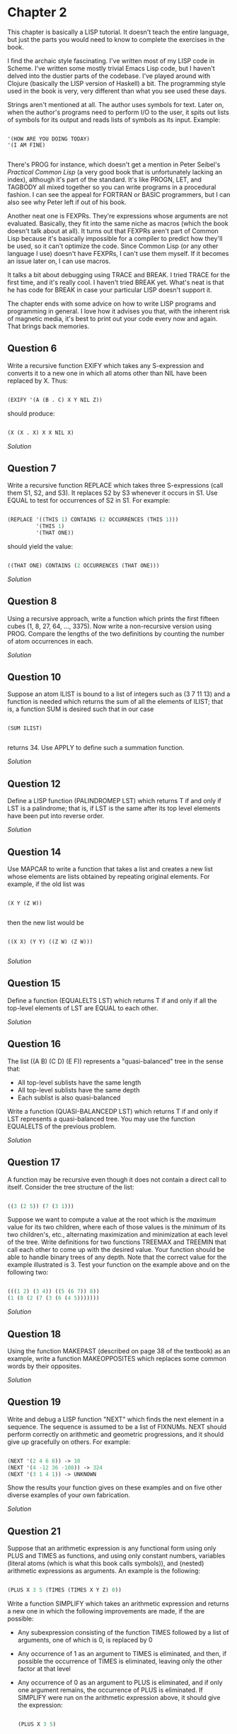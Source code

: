 * Chapter 2
  
  This chapter is basically a LISP tutorial.  It doesn't teach the entire language, but just the parts you would need to know to complete the exercises in the book.

  I find the archaic style fascinating.  I've written most of my LISP code in Scheme.  I've written some mostly trivial Emacs Lisp code, but I haven't delved into the dustier parts of the codebase.  I've played around with Clojure (basically the LISP version of Haskell) a bit.  The programming style used in the book is very, very different than what you see used these days.
  
  Strings aren't mentioned at all.  The author uses symbols for text.  Later on, when the author's programs need to perform I/O to the user, it spits out lists of symbols for its output and reads lists of symbols as its input.  Example:
  
  #+BEGIN_SRC common-lisp

'(HOW ARE YOU DOING TODAY)
'(I AM FINE)

  #+END_SRC
  
  There's PROG for instance, which doesn't get a mention in Peter Seibel's /Practical Common Lisp/ (a very good book that is unfortunately lacking an index), although it's part of the standard.  It's like PROGN, LET, and TAGBODY all mixed together so you can write programs in a procedural fashion.  I can see the appeal for FORTRAN or BASIC programmers, but I can also see why Peter left if out of his book.
  
  Another neat one is FEXPRs.  They're expressions whose arguments are not evaluated.  Basically, they fit into the same niche as macros (which the book doesn't talk about at all).  It turns out that FEXPRs aren't part of Common Lisp because it's basically impossible for a compiler to predict how they'll be used, so it can't optimize the code.  Since Common Lisp (or any other language I use) doesn't have FEXPRs, I can't use them myself.  If it becomes an issue later on, I can use macros.

  It talks a bit about debugging using TRACE and BREAK.  I tried TRACE for the first time, and it's really cool.  I haven't tried BREAK yet.  What's neat is that he has code for BREAK in case your particular LISP doesn't support it.
 
  The chapter ends with some advice on how to write LISP programs and programming in general.  I love how it advises you that, with the inherent risk of magnetic media, it's best to print out your code every now and again.  That brings back memories.
 
** Question 6

   Write a recursive function EXIFY which takes any S-expression and converts it to a new one in which all atoms other than NIL have been replaced by X.  Thus:

   #+BEGIN_SRC lisp

(EXIFY '(A (B . C) X Y NIL Z))
      
   #+END_SRC
       
   should produce:

   #+BEGIN_SRC lisp

(X (X . X) X X NIL X)
       
   #+END_SRC
       
   [[exify.lisp][Solution]]

** Question 7

   Write a recursive function REPLACE which takes three S-expressions (call them S1, S2, and S3).  It replaces S2 by S3 whenever it occurs in S1.  Use EQUAL to test for occurrences of S2 in S1.  For example:

   #+BEGIN_SRC lisp

(REPLACE '((THIS 1) CONTAINS (2 OCCURRENCES (THIS 1)))
         '(THIS 1)
         '(THAT ONE))
      
   #+END_SRC
      
   should yield the value:

   #+BEGIN_SRC lisp

((THAT ONE) CONTAINS (2 OCCURRENCES (THAT ONE)))
      
   #+END_SRC

   [[replace.lisp][Solution]]

** Question 8

   Using a recursive approach, write a function which prints the first fifteen cubes (1, 8, 27, 64, ..., 3375).  Now write a non-recursive version using PROG.  Compare the lengths of the two definitions by counting the number of atom occurrences in each.

   [[cubes.lisp][Solution]]

** Question 10

   Suppose an atom ILIST is bound to a list of integers such as (3 7 11 13) and a function is needed which returns the sum of all the elements of ILIST; that is, a function SUM is desired such that in our case

   #+BEGIN_SRC common-lisp

(SUM ILIST)

   #+END_SRC
   
   returns 34.  Use APPLY to define such a summation function.
   
   [[summation.lisp][Solution]]

** Question 12

   Define a LISP function (PALINDROMEP LST) which returns T if and only if LST is a palindrome; that is, if LST is the same after its top level elements have been put into reverse order.

   [[palindrome.lisp][Solution]]
   
** Question 14

   Use MAPCAR to write a function that takes a list and creates a new list whose elements are lists obtained by repeating original elements.  For example, if the old list was

   #+BEGIN_SRC common-lisp

(X Y (Z W))

   #+END_SRC
   
   then the new list would be
   
   #+BEGIN_SRC common-lisp

((X X) (Y Y) ((Z W) (Z W)))

   #+END_SRC
   
   [[double-elements.lisp][Solution]]

** Question 15

   Define a function (EQUALELTS LST) which returns T if and only if all the top-level elements of LST are EQUAL to each other.

   [[equalelts.lisp][Solution]]

** Question 16

   The list ((A B) (C D) (E F)) represents a "quasi-balanced" tree in the sense that:
   - All top-level sublists have the same length
   - All top-level sublists have the same depth
   - Each sublist is also quasi-balanced

   Write a function (QUASI-BALANCEDP LST) which returns T if and only if LST represents a quasi-balanced tree.  You may use the function EQUALELTS of the previous problem.

   [[quasi-balancedp.lisp][Solution]]

** Question 17

   A function may be recursive even though it does not contain a direct call to itself.  Consider the tree structure of the list:

   #+BEGIN_SRC lisp

((3 (2 5)) (7 (3 1)))
 
   #+END_SRC
   
   Suppose we want to compute a value at the root which is the /maximum/ value for its two children, where each of those values is the /minimum/ of its two children's, etc., alternating maximization and minimization at each level of the tree.  Write definitions for two functions TREEMAX and TREEMIN that call each other to come up with the desired value.  Your function should be able to handle binary trees of any depth.  Note that the correct value for the example illustrated is 3.  Test your function on the example above and on the following two:

   #+BEGIN_SRC lisp

(((1 2) (3 4)) ((5 (6 7)) 8))
(1 (8 (2 (7 (3 (6 (4 5)))))))
   
   #+END_SRC
  
   [[treeutils.lisp][Solution]]
 
** Question 18

   Using the function MAKEPAST (described on page 38 of the textbook) as an example, write a function MAKEOPPOSITES which replaces some common words by their opposites.

   [[makeopposites.lisp][Solution]]

** Question 19

   Write and debug a LISP function "NEXT" which finds the next element in a sequence.  The sequence is assumed to be a list of FIXNUMs.  NEXT should perform correctly on arithmetic and geometric progressions, and it should give up gracefully on others.  For example:

   #+BEGIN_SRC lisp

(NEXT '(2 4 6 8)) -> 10
(NEXT '(4 -12 36 -108)) -> 324
(NEXT '(3 1 4 1)) -> UNKNOWN
   
   #+END_SRC
   
   Show the results your function gives on these examples and on five other diverse examples of your own fabrication.
   
   [[find-next.lisp][Solution]]

** Question 21

   Suppose that an arithmetic expression is any functional form using only PLUS and TIMES as functions, and using only constant numbers, variables (literal atoms (which is what this book calls symbols)), and (nested) arithmetic expressions as arguments.  An example is the following:

   #+BEGIN_SRC lisp

(PLUS X 3 5 (TIMES (TIMES X Y Z) 0))
   
   #+END_SRC
   
   Write a function SIMPLIFY which takes an arithmetic expression and returns a new one in which the following improvements are made, if the are possible:

   - Any subexpression consisting of the function TIMES followed by a list of arguments, one of which is 0, is replaced by 0
   - Any occurrence of 1 as an argument to TIMES is eliminated, and then, if possible the occurrence of TIMES is eliminated, leaving only the other factor at that level
   - Any occurrence of 0 as an argument to PLUS is eliminated, and if only one argument remains, the occurrence of PLUS is eliminated.  If SIMPLIFY were run on the arithmetic expression above, it should give the expression:

     #+BEGIN_SRC lisp

(PLUS X 3 5)
     
     #+END_SRC
